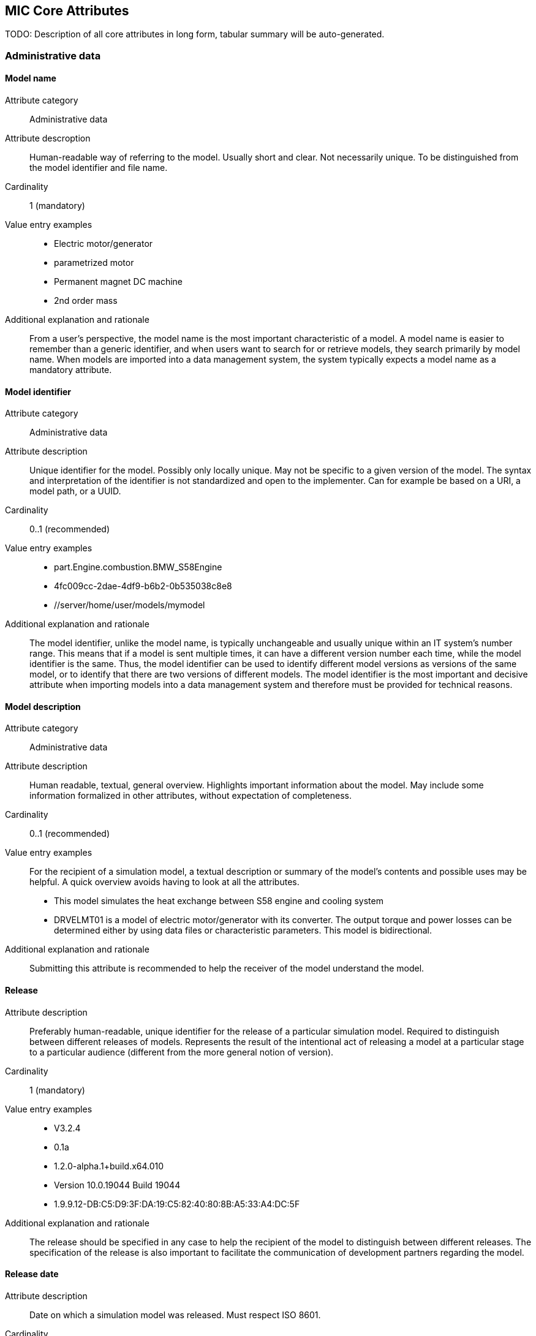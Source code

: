 == MIC Core Attributes [[mic-core-attributes]]

TODO: Description of all core attributes in long form, tabular summary will be auto-generated.

=== Administrative data

==== Model name

Attribute category:: Administrative data

Attribute descroption:: Human-readable way of referring to the model. Usually short and clear. Not necessarily unique. To be distinguished from the model identifier and file name.

Cardinality:: 1 (mandatory)

Value entry examples::

* Electric motor/generator

* parametrized motor

* Permanent magnet DC machine

* 2nd order mass

Additional explanation and rationale:: From a user's perspective, the model name is the most important characteristic of a model. A model name is easier to remember than a generic identifier, and when users want to search for or retrieve models, they search primarily by model name. When models are imported into a data management system, the system typically expects a model name as a mandatory attribute. 

==== Model identifier

Attribute category:: Administrative data

Attribute description:: Unique identifier for the model. Possibly only locally unique. May not be specific to a given version of the model. The syntax and interpretation of the identifier is not standardized and open to the implementer. Can for example be based on a URI, a model path, or a UUID.

Cardinality:: 0..1 (recommended)

Value entry examples::

* part.Engine.combustion.BMW_S58Engine

* 4fc009cc-2dae-4df9-b6b2-0b535038c8e8

* //server/home/user/models/mymodel

Additional explanation and rationale:: The model identifier, unlike the model name, is typically unchangeable and usually unique within an IT system's number range. This means that if a model is sent multiple times, it can have a different version number each time, while the model identifier is the same. Thus, the model identifier can be used to identify different model versions as versions of the same model, or to identify that there are two versions of different models. The model identifier is the most important and decisive attribute when importing models into a data management system and therefore must be provided for technical reasons.

==== Model description

Attribute category:: Administrative data

Attribute description:: Human readable, textual, general overview. Highlights important information about the model. May include some information formalized in other attributes, without expectation of completeness. 

Cardinality:: 0..1 (recommended)

Value entry examples:: For the recipient of a simulation model, a textual description or summary of the model's contents and possible uses may be helpful. A quick overview avoids having to look at all the attributes.

* This model simulates the heat exchange between S58 engine and cooling system

* DRVELMT01 is a model of electric motor/generator with its converter. The output torque and power losses can be determined either by using data files or  characteristic parameters. This model is bidirectional.

Additional explanation and rationale:: Submitting this attribute is recommended to help the receiver of the model understand the model.

==== Release 

Attribute description:: Preferably human-readable, unique identifier for the release of a particular simulation model. Required to distinguish between different releases of models. Represents the result of the intentional act of releasing a model at a particular stage to a particular audience (different from the more general notion of version).

Cardinality:: 1 (mandatory)

Value entry examples::

* V3.2.4
* 0.1a
* 1.2.0-alpha.1+build.x64.010
* Version 10.0.19044 Build 19044
* 1.9.9.12-DB:C5:D9:3F:DA:19:C5:82:40:80:8B:A5:33:A4:DC:5F


Additional explanation and rationale:: The release should be specified in any case to help the recipient of the model to distinguish between different releases. The specification of the release is also important to facilitate the communication of development partners regarding the model.

==== Release date

Attribute description::  Date on which a simulation model was released. Must respect ISO 8601.

Cardinality:: 0..1 (recommended)

Value entry examples::

* 2023-03-27T12:27:04Z

Additional explanation and rationale:: If there are multiple releases of a model and the releases do not differ in name, the release date is often a helpful differentiator. It may also be possible to determine which release is the most recent. Therefore, it is recommended to include the release date to assist the recipients of the release.

==== Release type

Attribute description::  Relates to the maturity of the model. To be distinguished from a changing status (e.g. outdated). Fixed at the time of the release and not changing. Allows the receiver to evaluate the usage limitations of a given release (e.g. a prelease shall not be used for final system validation).

Cardinality:: 0..1 (recommended)

Value entry examples::

* internal-release

* pre-release

* * production release

* only for demonstration

* *_Bad examples:_* outdated, optimization model

Additional explanation and rationale:: Specifying the release type gives the receiver of the release an indication of the status that the sender of the release assigns to the release.

==== Model supplier

Attribute description::  The responsible body and, if applicable, organizational unit within the body, that is responsible for supplying the model. Can be different from the owner or the creator of the model. Should be defined in a durable way, avoiding for example specific people names.  Relevant personal data protection guidelines should be takend into account. In case of model assembly, responsible of the overall assembly.

Cardinality:: 1 (mandatory)

Value entry examples::

* company Z, department SD

* company-Z-models@dd.com

* www.company-Z/models

* personal data, e.g. company Z, Peter Miller can be problematic

Additional explanation and rationale:: The attribute is classified as mandatory because it is very important to know who provided the model, and because it is important to be able to contact the model provider in case of questions about the model. Otherwise, the use of the model may be made very difficult or even impossible.



==== Model confidentiality level

Attribute description::  Protection level to apply to the model. Does not specify the organizational scope. Does not define what a receiver is allowed to do or is not allowed to do. Values should be "0: public", "1: internal", "2: confidential" or "3: strictly confidential".  Additional processes and tools are required to ensure confidentiality.

Note: Reference to ISO/IEC 27010:2015

Cardinality:: 1 (mandatory)

Value entry examples::

* 0: public
* 1: internal
* 2: confidential 
* 3: strictly confidential

Additional explanation and rationale:: While trust level specification is less relevant for cross-enterprise model exchange, it is all the more relevant for intra-enterprise sharing. Therefore, it is considered mandatory.

==== Legal restriction

Attribute description::  Defines the rules governing the distribution and usage of the simulation model in the form of an open field: royalties to pay, restriction to noncommercial use, right to modify, related legal contract, etc.

Avoids a special field for licences

Cardinality:: 0..inf (optional)

Value entry examples::

* Company Z confidential
* GPL
* License MIT
* Legal contract #0987654321

Additional explanation and rationale:: Information about legal restrictions can help avoid legal uncertainties in the use of models. However, since such restrictions do not always exist, this attribute is optional.

==== Model purpose

Attribute description::  Purpose for which the model has been built/validated. Free textual field for human-readable description in short words  

Cardinality:: 0..1 (recommended)

Value entry examples::

* Minimization of the maximum value of an engine's energy consumption 

* Evaluation of the average breaking distance under uncertain weather conditions

* Automated driving function validation in an OEM environment at object-list level

* Efficency evaluation of a gear box in combination with a SW-function

Additional explanation and rationale:: Specifying the model purpose is not technically mandatory, but it is one of the most important from a user perspective. Therefore, the model purpose is classified as recommended.

==== Modelled entity

Attribute description::  Name or description of the object represented by the simulation model

Cardinality:: 0..1 (recommended)

Value entry examples::

* Camera
* Gear box type xyz23
* Electrical car, model X, version Y, configuration Z

Additional explanation and rationale:: If something is to be simulated, a simulation model is usually created from a section of the real world. The search for the suitable model for a simulation always takes place in relation to the object to be simulated. Therefore, the Modeled entity attribute is recommended.

==== Modeling choice

Attribute description::  Explanation of the modeling choices, assumptions or simplifications made during implementation of the model. It should include: 

1) effects or phenomena covered  introduced in general terms, such as vibration of thermal effects, and detailed;

2) how they are covered (in an acausal approach, with a look-up table based on experimental data, etc.).

3) typical keywords which permit to facilitate information retrieval (e.g. “Causal”, “Acausal”, “Bond graph”, “Transfer function”).

Cardinality:: 0..inf (recommended)

Value entry examples::

Note: As this attribute can have multiple values, some of the examples below could apply together to the same model:

* Sensor model is purely object-list driven

* Weather effects are not modelled.

* Typical hydraulic fluid is used, the medium is isotropic

* Acausal thermal and electrical modelling with through and accross variables

* The car is represented as a single track model

* The motor is modeled with a look-up table based on experimental data 

Additional explanation and rationale:: Information about the modeling choice helps to understand, how the model was created and to decide weather these comply to the intended usage of the model in a certain use case. Hence, it is recommended to Provide thes information to a recepient. 

==== Modeling limitations

Attribute description::  Restrictions on the use of the model within the given scope of the model purpose that are not self-evident or not immediately apparent to a user (e.g. when the model provides an incorrect result). 

Cardinality:: 0..inf (recommended)

Value entry examples::

* The model is only valid between 0 and 50 degrees temperature

* Not real-time capable

* The model provides incorrect results at low speeds

* Eddy currents are neglected

* Thermal effects are not considered

Additional explanation and rationale:: The meaning of this attribute is similar to that of the Model Purpose attribute. When searching for a model, it is important to know what the model is intended to do, but it is also important to know what the model is not intended to do. Therefore, the use of this attribute will recommend what it is 

==== Model classification

Attribute description::  Classifications of the model in terms, for example, of physics, engineering or implementation. Can refer to standard or locally standard schemes. It is recommended to refer to a scheme with the reverse domain notation prefix.

Cardinality:: 0..inf (recommended)

Value entry examples::

* Linear

* org.modelica.causality.acausal

* org.iso.is11010-1.vhm.2-1

Additional explanation and rationale:: The use of the attribute is recommended because further properties of the model may be transported via the classifications. However, the use basically depends on whether further properties are to be described.

==== Verification status

Attribute description::  Indicates whether a given verification procedure has been followed to successfully reach verification criteria. Verification permits to confirm that a simulation technically works (code without bug, convergence of discretized models, etc.).

Cardinality:: 0..1 (recommended)

Value entry examples::

* has been verified

* has not be verified

Additional explanation and rationale:: Knowing he verification status is essential to decide about trusting the model quality with respect to the given specification. Hence, it is recommended to provuide the status if, available.

==== Validation status

Attribute description::  Indicates whether a given validation procedure has been followed to successfully reach validation criteria. Validation permits to confirm that a simulation fulfills user needs. For example, validation permits to confirm that a simulation is close enough (which depends on the user needs) to a reference.

Cardinality:: 0..1 (recommended)

Value entry examples::

* has been validated

* has not been validated

* validated with limitations

Additional explanation and rationale:: Knowing he validation status is essential to decide about trusting the model quality with respect to the intended usesage of the model. Hence, it is recommended to provuide the status if, available.

==== Verification & Validation procedure and criteria

Attribute description:: Steps and methods followed as well as criteria to reach. Verification and validation can be covered together or separately.

Cardinality:: 0..inf (recommended)

Value entry examples::

* ASME VV10

* ASME VV40

* Scale 2 of he NASA verification scale

* Turing Test

* Graphical Comparisons 

* Boundary Analysis

Additional explanation and rationale:: A Inspecting the criteria may help deciding wheather the validation and verification citeria applied fulfill the expectatioons in detail with respect to the intended usage in a certain use case. Hence, it is recommended to provuide the ceteria if, available.

==== Verification & Validation report

Attribute description:: Reports describing the results of the verification and validation. Verification and validation can be covered together or separately. Can be summaries, to facilitate communication and distribution.

Typically, it is a link to a report.

Cardinality:: 0..inf (recommended)

Value entry examples::

* link Report XS

Additional explanation and rationale:: A Inspecting the reports may help deciding wheather the validation and verification fulfill the expectatioons in detail with respect to the intended usage in a certain use case. Hence, it is recommended to provuide the report if, available.


==== Software and hardware environment requirements

Requirements regarding the software and hardware environment of the model, such as specific tool versions required or hardware required to achieve sufficient perfomance. 

Cardinality:: 0..inf (recommended)

Value entry examples::

* Tool xy Version 4.5 and Compiler V
* GPU with XY and core 5GB RAM
